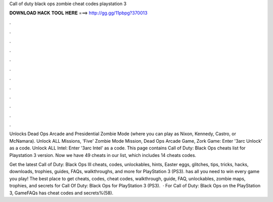 Call of duty black ops zombie cheat codes playstation 3



𝐃𝐎𝐖𝐍𝐋𝐎𝐀𝐃 𝐇𝐀𝐂𝐊 𝐓𝐎𝐎𝐋 𝐇𝐄𝐑𝐄 ===> http://gg.gg/11pbpg?370013



.



.



.



.



.



.



.



.



.



.



.



.

Unlocks Dead Ops Arcade and Presidential Zombie Mode (where you can play as Nixon, Kennedy, Castro, or McNamara). Unlock ALL Missions, 'Five' Zombie Mode Mission, Dead Ops Arcade Game, Zork Game: Enter '3arc Unlock' as a code. Unlock ALL Intel: Enter '3arc Intel' as a code. This page contains Call of Duty: Black Ops cheats list for Playstation 3 version. Now we have 49 cheats in our list, which includes 14 cheats codes.

Get the latest Call of Duty: Black Ops III cheats, codes, unlockables, hints, Easter eggs, glitches, tips, tricks, hacks, downloads, trophies, guides, FAQs, walkthroughs, and more for PlayStation 3 (PS3).  has all you need to win every game you play! The best place to get cheats, codes, cheat codes, walkthrough, guide, FAQ, unlockables, zombie maps, trophies, and secrets for Call Of Duty: Black Ops for PlayStation 3 (PS3).  · For Call of Duty: Black Ops on the PlayStation 3, GameFAQs has cheat codes and secrets%(58).

